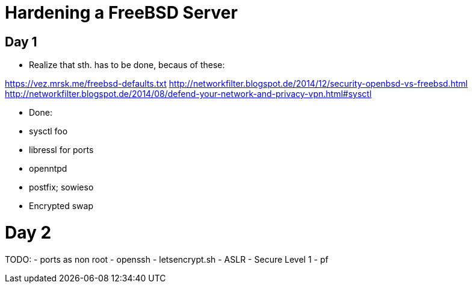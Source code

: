 = Hardening a FreeBSD Server

== Day 1

* Realize that sth. has to be done, becaus of these:

https://vez.mrsk.me/freebsd-defaults.txt
http://networkfilter.blogspot.de/2014/12/security-openbsd-vs-freebsd.html
http://networkfilter.blogspot.de/2014/08/defend-your-network-and-privacy-vpn.html#sysctl

* Done:
    * sysctl foo
    * libressl for ports
    * openntpd
    * postfix; sowieso
    * Encrypted swap

= Day 2

TODO: 
- ports as non root
- openssh
- letsencrypt.sh
- ASLR
- Secure Level 1
- pf
